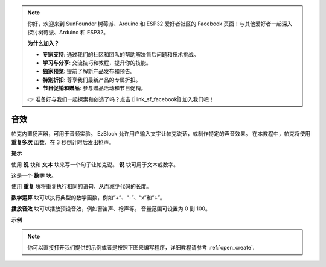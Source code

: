 .. note::

    你好，欢迎来到 SunFounder 树莓派、Arduino 和 ESP32 爱好者社区的 Facebook 页面！与其他爱好者一起深入探讨树莓派、Arduino 和 ESP32。

    **为什么加入？**

    - **专家支持**: 通过我们的社区和团队的帮助解决售后问题和技术挑战。
    - **学习与分享**: 交流技巧和教程，提升你的技能。
    - **独家预览**: 提前了解新产品发布和预告。
    - **特别折扣**: 尊享我们最新产品的专属折扣。
    - **节日促销和赠品**: 参与赠品活动和节日促销。

    👉 准备好与我们一起探索和创造了吗？点击 [|link_sf_facebook|] 加入我们吧！

音效
================================

帕克内置扬声器，可用于音频实验。 EzBlock 允许用户输入文字让帕克说话，或制作特定的声音效果。 在本教程中，帕克将使用 **重复多次** 函数，在 3 秒倒计时后发出枪声。

**提示**

.. image:: img/sp210512_144106.png

使用 **说** 块和 **文本** 块来写一个句子让帕克说。 **说** 块可用于文本或数字。

.. image:: img/sp210512_144150.png

这是一个 **数字** 块。

.. image:: img/sp210512_144216.png

使用 **重复** 块将重复执行相同的语句，从而减少代码的长度。

.. image:: img/sp210512_144418.png

**数学运算** 块可以执行典型的数学函数，例如“+”、“-”、“x”和“÷”。

.. image:: img/sp210512_144530.png

**播放音效** 块可以播放预设音效，例如警笛声、枪声等。 音量范围可设置为 0 到 100。

**示例**

.. note::

  你可以直接打开我们提供的示例或者是按照下图来编写程序，详细教程请参考 :ref:`open_create`.


.. image:: img/sp210512_144944.png